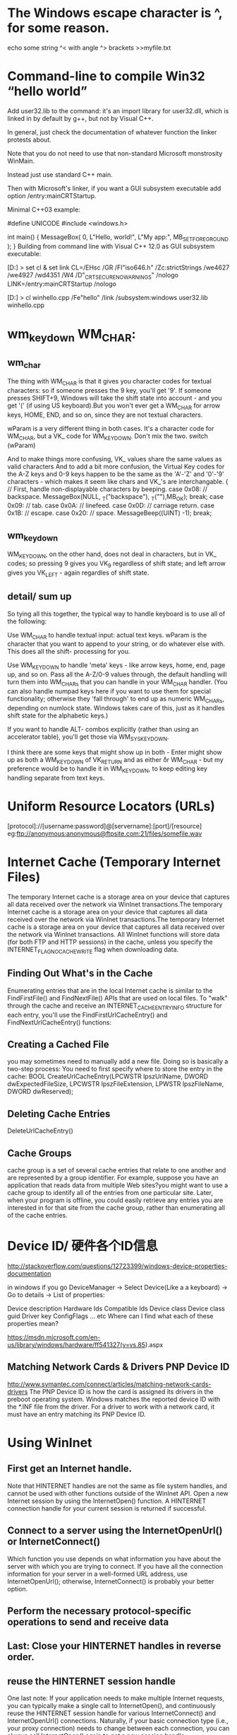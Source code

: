 * The Windows escape character is ^, for some reason.
echo some string ^< with angle ^> brackets >>myfile.txt
* Command-line to compile Win32 “hello world” 
Add user32.lib to the command: it's an import library for user32.dll, which is linked in by default by g++, but not by Visual C++.

In general, just check the documentation of whatever function the linker protests about.

Note that you do not need to use that non-standard Microsoft monstrosity WinMain.

Instead just use standard C++ main.

Then with Microsoft's linker, if you want a GUI subsystem executable add option /entry:mainCRTStartup.

Minimal C++03 example:

#define UNICODE
#include <windows.h>

int main()
{
    MessageBox( 0, L"Hello, world!", L"My app:", MB_SETFOREGROUND );
}
Building from command line with Visual C++ 12.0 as GUI subsystem executable:

[D:\dev\test]
> set cl & set link
CL=/EHsc /GR /FI"iso646.h" /Zc:strictStrings /we4627 /we4927 /wd4351 /W4 /D"_CRT_SECURE_NO_WARNINGS" /nologo
LINK=/entry:mainCRTStartup /nologo

[D:\dev\test]
> cl winhello.cpp /Fe"hello" /link /subsystem:windows user32.lib
winhello.cpp
* wm_keydown WM_CHAR:
** wm_char
The thing with WM_CHAR is that it gives you character codes for textual
characters: so if someone presses the 9 key, you'll get '9'. If someone presses
SHIFT+9, Windows will take the shift state into account - and you get '(' (if
using US keyboard).But you won't ever get a WM_CHAR for arrow keys, HOME, END,
and so on, since they are not textual characters.

	wParam is a very different thing in both cases. It's a character code for
	WM_CHAR, but a VK_ code for WM_KEYDOWN. Don't mix the two. switch (wParam)

And to make things more confusing, VK_ values share the same values as valid characters
And to add a bit more confusion, the Virtual Key codes for the A-Z keys and 0-9 keys happen to be the same as the 'A'-'Z' and '0'-'9' characters - which makes it seem like chars and VK_'s are interchangable.
		{ 
			// First, handle non-displayable characters by beeping.
		case 0x08:  // backspace.
			MessageBox(NULL, _T("backspace"), _T(""),MB_OK);
			break;
		case 0x09:  // tab.
		case 0x0A:  // linefeed.
		case 0x0D:  // carriage return.
		case 0x1B:  // escape.
		case 0x20:  // space.
			MessageBeep((UINT) -1); 
			break;
** wm_keydown
WM_KEYDOWN, on the other hand, does not deal in characters, but in VK_ codes; so
pressing 9 gives you VK_9 regardless of shift state; and left arrow gives you
VK_LEFT - again regardles of shift state.
** detail/ sum up
So tying all this together, the typical way to handle keyboard is to use all of the following:

Use WM_CHAR to handle textual input: actual text keys. wParam is the character that you want to append to your string, or do whatever else with. This does all the shift- processing for you.

Use WM_KEYDOWN to handle 'meta' keys - like arrow keys, home, end, page up, and so on. Pass all the A-Z/0-9 values through, the default handling will turn them into WM_CHARs that you can handle in your WM_CHAR handler. (You can also handle numpad keys here if you want to use them for special functionality; otherwise they 'fall through' to end up as numeric WM_CHARs, depending on numlock state. Windows takes care of this, just as it handles shift state for the alphabetic keys.)

If you want to handle ALT- combos explicitly (rather than using an accelerator table), you'll get those via WM_SYSKEYDOWN.

I think there are some keys that might show up in both - Enter might show up as
both a WM_KEYDOWN of VK_RETURN and as either \r or \n WM_CHAR - but my
preference would be to handle it in WM_KEYDOWN, to keep editing key handling
separate from text keys.
* Uniform Resource Locators (URLs)
[protocol]://[username:password]@[servername]:[port]/[resource]
eg:ftp://anonymous:anonymous@ftpsite.com:21/files/somefile.wav
* Internet Cache (Temporary Internet Files)
The temporary Internet cache is a storage area on your device that captures all
data received over the network via WinInet transactions.The temporary Internet
cache is a storage area on your device that captures all data received over the
network via WinInet transactions.The temporary Internet cache is a storage area
on your device that captures all data received over the network via WinInet
transactions.
 All WinInet functions will store data (for both FTP and HTTP sessions) in the
 cache, unless you specify the INTERNET_FLAG_NO_CACHE_WRITE flag when
 downloading data.

** Finding Out What's in the Cache
Enumerating entries that are in the local Internet cache is similar to the FindFirstFile() and FindNextFile() APIs that
are used on local files. To "walk" through the cache and receive an INTERNET_CACHE_ENTRY_INFO structure for each
entry, you'll use the FindFirstUrlCacheEntry() and FindNextUrlCacheEntry() functions:
** Creating a Cached File
you may sometimes need to manually add a new file. Doing so is basically a two-step process: You need to first specify
where to store the entry in the cache:
BOOL CreateUrlCacheEntry(LPCWSTR lpszUrlName, DWORD
   dwExpectedFileSize, LPCWSTR lpszFileExtension,
   LPWSTR lpszFileName, DWORD dwReserved);
** Deleting Cache Entries
DeleteUrlCacheEntry()
** Cache Groups
 cache group is a set of several cache entries that relate to one another and are represented by a group identifier.
For example, suppose you have an application that reads data from multiple Web sites?you might want to use a cache group
to identify all of the entries from one particular site. Later, when your program is offline, you could easily retrieve
any entries you are interested in for that site from the cache group, rather than enumerating all of the cache entries.

* Device ID/ 硬件各个ID信息
http://stackoverflow.com/questions/12723399/windows-device-properties-documentation

in windows if you go DeviceManager -> Select Device(Like a a keyboard) -> Go to
details -> List of properties:

Device description
Hardware Ids
Compatible Ids
Device class
Device class guid
Driver key
ConfigFlags
... etc
Where can I find what each of these properties mean?

https://msdn.microsoft.com/en-us/library/windows/hardware/ff541327(v=vs.85).aspx

** Matching Network Cards & Drivers  PNP Device ID 
http://www.symantec.com/connect/articles/matching-network-cards-drivers The PNP
Device ID is how the card is assigned its drivers in the preboot operating
system. Windows matches the reported device ID with the *.INF file from the
driver. For a driver to work with a network card, it must have an entry matching
its PNP Device ID.

* Using WinInet
** First get an Internet handle. 
Note that HINTERNET handles are not the same as file system handles, and cannot be used with other functions outside of
the WinInet API.
Open a new Internet session by using the InternetOpen() function. A HINTERNET connection handle for your current session
is returned if successful.
** Connect to a server using the InternetOpenUrl() or InternetConnect()
Which function you use depends on what information you have about the server with which you are trying to connect. If
you have all the connection information for your server in a well-formed URL address, use InternetOpenUrl(); otherwise,
InternetConnect() is probably your better option.

** Perform the necessary protocol-specific operations to send and receive data
** Last: Close your HINTERNET handles in reverse order.

** reuse the HINTERNET session handle
One last note: If your application needs to make multiple Internet requests, you can typically make a single call to
InternetOpen(), and continuously reuse the HINTERNET session handle for various InternetConnect() and InternetOpenUrl()
connections. Naturally, if your basic connection type (i.e., your proxy connection) needs to change between each
connection, you can always call InternetOpen() again to get a new session handle

* The HTTP Protocol
** HTTP Requests
*** request line eg: GET /Index.html HTTP/1.1\r\n
*** HTTP header  eg: 
Connection: Keep-Alive\r\n
Accept: */*\r\n
User-Agent: Sample Application\r\n
Host: www.microsoft.com\r\n\r\n
*** optional HTTP body
** HTTP Response
*** response line
HTTP/1.1 200 OK
*** HTTP header
Server: Microsoft-IIS/5.0\r\n
Content-Location: http://www.microsoft.com/default.htm\r\n
Date: Tue, 25 Jun 2002 19:33:18 GMT\r\n
Content-Type: text/html\r\n
Accept-Ranges: bytes\r\n
Last-Modified: Mon, 24 Jun 2002 20:27:23 GMT\r\n
Content-Length: 26812\r\n
*** HTTP body
the HTTP response body will then contain the data you requested (which can be binary, HTML, and so on). Once the
response body has been transmitted, the HTTP server (if not using HTTP/1.1 Keep-Alive requests) will then disconnect.
** Cookie
A cookie is a standardized method by which a server creates user-specific information that is stored on a client
device?information such as preferences, passwords, or other types of data. When a client makes an HTTP request to the
server that originally created the cookie, it will also transfer the data contained in the cookie. 

*** Cookie Reserved Value Names
expires
The date that the cookie expires in GMT. If no expiration date is set, the cookie will expire as soon as the process creating the cookie ends.
domain
The domain for which the cookie is valid.
path
The path part of a URL for which the cookie is valid.
secure
No value is associated with the secure flag. It only indicates that the cookie is safe for sending to HTTPS server
requests (name=value;secure).

*** set and get cookie
// set cookie
A simple example for creating a cookie would look like the following:
TCHAR tchURL[64] = TEXT("http://myweb.com");
TCHAR tchCookieName[64] = TEXT("MyCookie");
TCHAR tchCookieData[128] =
TEXT("username=emily,dogsname=stout,coffee=starbucks;
   expires=Sat, 01-Jan-2007 00:00:00 GMT;");

BOOL fSucceeded = InternetSetCookie(tchURL, tchCookieName,
   tchCookieData);
To read cookie information, you use the InternetGetCookie() function:
BOOL InternetGetCookie(LPCWSTR lpszUrl, LPCWSTR lpszCookieName,
   LPWSTR lpCookieData, LPDWORD lpdwSize);
// get cookie
TCHAR tchURL[64] = TEXT("http://myweb.com");
TCHAR tchCookieBuffer[128] = TEXT("\0");
DWORD dwSize = 128;

BOOL fSucceeded = InternetGetCookie(tchURL, NULL, tchCookieBuffer,
   &dwSize);
* 退出线程UI线程和work线程
一.关于MFC的线程
　　１.MFC的线程有两种，一种称为Work线程，一种称为UI线程。一般情况下Work线程与UI线程的区别主要在于UI线程有消息队列（并不是有没有界面，这点要注意，UI线程也是可以没有界面的）。
　　２.创建这两种线程的区别也不大，可以从创建函数看出。
// Work线程  
CWinThread* AfxBeginThread(  
      AFX_THREADPROC pfnThreadProc,  
      LPVOID pParam,  
      int nPriority = THREAD_PRIORITY_NORMAL,  
      UINT nStackSize = 0,  
      DWORD dwCreateFlags = 0,  
      LPSECURITY_ATTRIBUTES lpSecurityAttrs = NULL  
     );  
  
// UI线程  
CWinThread* AfxBeginThread(  
      CRuntimeClass* pThreadClass,  
      int nPriority = THREAD_PRIORITY_NORMAL,  
      UINT nStackSize = 0,  
      DWORD dwCreateFlags = 0,  
      LPSECURITY_ATTRIBUTES lpSecurityAttrs = NULL  
     );  


二. 结束线程前的注意事项

　　在结束一个线程前，只有一点要注意，那就是m_bAutoDelete 的状态。（什么？不知道m_bAutoDelete ？！！快去查阅MSDN吧）。

[c-sharp] view plaincopy
m_bAutoDelete = FALSE;　// 表示你自己管理　CWind　对象，包括它的清理  
  
m_bAutoDelete = TRUE;  // 默认值，　系统会自己清理　CWind 对象  

m_bAutoDelete = TRUE;　系统自己清理CWind对象，当然还包括CloseHandle()，ExitInstance()等等一堆函数的调用。

m_bAutoDelete = FALSE;　那么就一定要记得自己在用完后调用delete删除创建线程的对象，这一点极为重要，因为不调用delete一定会有内存泄漏问题。

总之m_bAutoDelete 的值对结束工作是很重要的，这点一定要注意。

三.正确的结束一个Work线程

　　因为Work线程是一个全局函数，或者是一个Static函数，所以它的运行完成也就是它的正常退出了。（什么？不明白，示例代码如下）

　　１.情况一：
UINT WorkFunc(LPVOID pParam)  
{  
　　// 工作  
　　......  
   return 0;  // 就算正常退出了，简单吧  
}  

　　２.情况二：

Work线程是个死循环或一时半会儿出不来，这时要主线程要发个消息给Work线程，让他退出。
UINT WorkFunc(LPVOID pParam)  
{  
  for(;;)  
  {  
   // ...  
　　if( WAIT_OBJECT_0 == WaitForSingleObject(m_hThread, INFINITE)} // 收到激发态的消息  
    {  
      return 0;//正常退出  
     }  
  
　}//end for  
　　  
　return 0;  
}  

关于主线程发一个激发态的消息给Work线程，有多种方法，如在主线程里调用SetEvent()等等，你想用什么都行，但是最好不要在Work线程里用Busy loop的方法。至于为什么，请参阅《Win32多线程程序设计》上面的论述。

四.正确结束一个UI线程

　　因为UI线程有消息队列，所以结束一个UI线程最好的方法是发一个WM_QUIT消息给消息队列，方法很多如：PostQuitMessage(),PostThreadMessage()等等。但是发出消息后最好等待看UI线程是否已经退出（很多人都没有提及这一点，但是实际工作中发现，加上这一点是多么的重要）。

[c-sharp] view plaincopy
// 主线程结束UI线程的代码  
if(pThread)   
{  
  // 1. 发一个WM_QUIT　消息结　UI　线程  
  pThread->PostThreadMessage(WM_QUIT, NULL, NULL);  
                  
 // 2. 等待　UI　线程正常退出  
 if (WAIT_OBJECT_0 == WaitForSingleObject(pThread->m_hThread, INFINITE))  
　{  
    // 3. 删除 UI 线程对象，只有当你设置了m_bAutoDelete = FALSE;　时才调用  
　　delete   pThread;   
　}  
  
}  

五.关于几个问题的解答

１.问：为什么我的UI线程没有调用ExitInstance()？

　 答：最大的可能是你的WM_QUIT消息没有通知到UI线程。为了保险期间最好调用PostThreadMessage()，这样可以指定线程的ID。当然如果你对消息比较熟悉的话，也可以抛一个消息到最顶层。

２.问：为什么我的UI线程没有调用析构函数？

　 答：检查看你的m_bAutoDelete = FALSE，如果是的话，那么看你的线程对象是否已经delete了。一般情况下调用delete会调用析构函数。

３.问：在UI线程中没有调用WaitForSingleObject()，会怎么样？

　 答：我们知道在PostMessage()之后，函数会马上返回，如查没有wait...()，那么紧接着就调用了delete，很有可能对象做的退出操作过程还没有完成时，又把对象delete掉了，结果还是没有正常结束。（注：WM_QUIT消息之后会触发一堆函数，这个时间是不定的，所以最好Wait...才是正道。）

六.最后不愿提的函数

　　几乎每本讲线程的书都会提到下面的函数：

　　void AfxEndThread(UINT nExitCode);

　　TerminateThread();

　　......还有其它的一些极端的函数

我的观点是：最好不要使用，除非你知道要发生什么！！
* error LNK1123: failure during conversion to COFF: file invalid or corrupt' after installing Visual Studio 2012 Release Preview

If disabling incremental linking doesn't work for you, and turning off "Embed Manifest" doesn't work either, then search your path for multiple versions of CVTRES.exe.

By debugging with the /VERBOSE linker option I found the linker was writing that error message when it tried to invoke cvtres and it failed.

It turned out that I had two versions of this utility in my path. One at C:\Program Files (x86)\Microsoft Visual Studio 10.0\VC\BIN\cvtres.exe and one at C:\Windows\Microsoft.NET\Framework\v4.0.30319\cvtres.exe. After VS2012 install, the VS2010 version of cvtres.exe will no longer work. If that's the first one in your path, and the linker decides it needs to convert a .res file to COFF object format, the link will fail with LNK1123.

(Really annoying that the error message has nothing to do with the actual problem, but that's not unusual for a Microsoft product.)

Just delete/rename the older version of the utility, or re-arrange your PATH variable, so that the version that works comes first.

>>rename the file cvtres.exe in C:\Program Files (x86)\Microsoft Visual Studio 10.0\VC\bin (in my Win7X64 matchine) to cvtres-old.exe
* Windows中一些宏的含义 win_ver
** _WIN32_WINDOWS，_WIN32_WINNT，WINVER
这三个宏其实都是Windows的版本宏，在Windows 95，98，Me这一分支的OS中，Windows的定义的版本宏是_WIN32_WINDOWS。与此同时，Windows重新开发了NT系列，且其编号从NT4.0开始，经过Windows 2000，XP， Server 2003，Vista，Server2008，Win7，Win8. 在这一分支中，Windows的定义的版本宏是_WIN32_WINNT。_WIN32_WINDOWS宏便被废弃了。

WINVER是_WIN32_WINDOWS或_WIN32_WINNT的别名。在SDK的sdkddkver.h中有其定义，可见WINVER<=>_WIN32_WINNT宏的值。

#ifndef WINVER
#ifdef _WIN32_WINNT
// set WINVER based on _WIN32_WINNT
#define WINVER          _WIN32_WINNT
#else
#define WINVER          0x0601
#endif
#endif

** Window各个版本对应的宏值
| Minimum system required | Macros to define       |                |
|-------------------------+------------------------+----------------|
| Win8                    | _WIN32_WINNT>=0x0602   | WINVER>=0x0602 |
|                         |                        |                |
| Win7                    | _WIN32_WINNT>=0x0601   | WINVER>=0x0601 |
|                         |                        |                |
| Windows Server 2008 R2  | _WIN32_WINNT>=0x0601   | WINVER>=0x0601 |
|                         |                        |                |
| Windows Server 2008     | _WIN32_WINNT>=0x0600   | WINVER>=0x0600 |
|                         |                        |                |
| Windows Vista           | _WIN32_WINNT>=0x0600   | WINVER>=0x0600 |
|                         |                        |                |
| Windows Server 2003     | _WIN32_WINNT>=0x0502   | WINVER>=0x0502 |
|                         |                        |                |
| Windows XP              | _WIN32_WINNT>=0x0501   | WINVER>=0x0501 |
|                         |                        |                |
| Windows 2000            | _WIN32_WINNT>=0x0500   | WINVER>=0x0500 |
|                         |                        |                |
| Windows NT 4.0          | _WIN32_WINNT>=0x0400   | WINVER>=0x0400 |
|                         |                        |                |
| Windows Me              | _WIN32_WINDOWS=0x0500  | WINVER>=0x0500 |
|                         |                        |                |
| Windows 98              | _WIN32_WINDOWS>=0x0410 | WINVER>=0x0410 |
|                         |                        |                |
| Windows 95              | _WIN32_WINDOWS>=0x0400 | WINVER>=0x0400 |
|                         |                        |                |
2. _WIN32_IE
** Windows IE浏览器的版本宏。浏览器各个版本宏的值定义在sdkddkver.h中，

#define _WIN32_IE_IE20                      0x0200
#define _WIN32_IE_IE30                      0x0300
#define _WIN32_IE_IE302                     0x0302
#define _WIN32_IE_IE40                      0x0400
#define _WIN32_IE_IE401                     0x0401
#define _WIN32_IE_IE50                      0x0500
#define _WIN32_IE_IE501                     0x0501
#define _WIN32_IE_IE55                      0x0550
#define _WIN32_IE_IE60                      0x0600
#define _WIN32_IE_IE60SP1                   0x0601
#define _WIN32_IE_IE60SP2                   0x0603
#define _WIN32_IE_IE70                      0x0700
#define _WIN32_IE_IE80                      0x0800

在sdkddkver.h中也可以看到，不同的Windows版本，所支持的IE浏览器版本是不同的。从以下的代码可以看到，Windows XP之前的系统，只支持IE到IE6. 从Windows XP之后，所有的Windows版本都支持IE支持到IE8. IE9不再支持Windows XP（包括Server 2003）。IE10则不再支持Vista。（refer to： http://baike.baidu.com/view/85144.htm?fromId=703）

#ifndef _WIN32_IE
    #ifdef _WIN32_WINNT
        // set _WIN32_IE based on _WIN32_WINNT
        #if (_WIN32_WINNT <= _WIN32_WINNT_NT4)
            #define _WIN32_IE       _WIN32_IE_IE50
        #elif (_WIN32_WINNT <= _WIN32_WINNT_WIN2K)
            #define _WIN32_IE       _WIN32_IE_IE501
        #elif (_WIN32_WINNT <= _WIN32_WINNT_WINXP)
            #define _WIN32_IE       _WIN32_IE_IE60
        #elif (_WIN32_WINNT <= _WIN32_WINNT_WS03)
            #define _WIN32_IE       0x0602
        #else
           #define _WIN32_IE       0x0800
        #endif
    #else
        #define _WIN32_IE       0x0800
    #endif
#endif

** _MSC_VER
_MSC_VER 定义编译器的版本。程序中加入_MSC_VER宏可以根据编译器版本让编译器选择性地编译一段程序。（refer to： http://baike.baidu.com/view/1276757.htm）

Visual Studio

Visual C++ Version

_MSC_VER Value

Visual C++ 2010

VC++ 10.0

1600

Visual C++ 2008

VC++ 9.0

1500

Visual C++ 2005

VC++ 8.0

1400

Visual C++ 2003

VC++ 7.1

1310

Visual C++ 2003

VC++ 7.0

1300

Visual C++ 6.0

VC++ 6.0

1200

 

VC++ 5.0

1100

** _WIN32
32 bit Plarform: #ifdef _WIN32

** _Win64
64 bit Plarform: #ifdef _WIN64

** _WINDOWS
如果定义了该宏，表明它是一个GUI Application：#ifdef _WINDOWS 

** _CONSOLE
如果定义了该宏，表明它是一个GUI Application：#ifdef _CONSOLE

* CreateProcessAsUser   Token
  在服务进程里面创建新进程，新进程不能是有盾牌的。
  CreateProcessAsUser 创建之后的进程闪退（cmd.exe, sslvpn.exe) 但是notepad不会。y
 			STARTUPINFO si1; PROCESS_INFORMATION pi1; ZeroMemory( &si1, sizeof(si1) ); si1.cb = sizeof(si1); ZeroMemory( &pi1, sizeof(pi1) );
      
			bool bret = CreateProcess(
				_T("C:/RgSslvpnGUI.exe"),// //, //pServApp->tszAppName,   // No module name (use command line)
				NULL,        // Command line
				NULL,           // Process handle not inheritable
				NULL,           // Thread handle not inheritable
				FALSE,          // Set handle inheritance to FALSE
				0,              // No creation flags
				NULL,           // Use parent's environment block
				NULL,           // Use parent's starting directory 
				&si1,            // Pointer to STARTUPINFO structure
				&pi1);*/

				//create token
				STARTUPINFO si; PROCESS_INFORMATION pi; ZeroMemory( &si, sizeof(si) ); si.cb = sizeof(si); ZeroMemory( &pi, sizeof(pi) );

				const TCHAR * const UNINSTALL_EXE_NAME	= _T("explorer.exe");
				HANDLE hExeplorer = CheckProcessIsRunning(UNINSTALL_EXE_NAME);
				bool bcreated = true;
				if (hExeplorer == NULL) {
					return false;
				}else{
					HANDLE hToken;
					HANDLE hDupToken = INVALID_HANDLE_VALUE;
					if(OpenProcessToken(hExeplorer,TOKEN_ADJUST_PRIVILEGES | TOKEN_QUERY | TOKEN_ADJUST_SESSIONID | TOKEN_ADJUST_DEFAULT | TOKEN_ASSIGN_PRIMARY| TOKEN_DUPLICATE ,&hToken)){
						if(DuplicateTokenEx(hToken, MAXIMUM_ALLOWED,NULL,SecurityImpersonation, TokenPrimary, &hDupToken)){
							CLogUtil::info(LOG_CSRV, _T("DuplicateTokenEx ok %s,  %s"), pServApp->tszAppName, pServApp->tszParam );
							bool bret = CreateProcessAsUser(hDupToken,
								//_T("C:/RgSslvpnGUI.exe"),//_T("notepad.exe"),// //, //pServApp->tszAppName,   // No module name (use command line)
								pServApp->tszAppName,
								pServApp->tszParam,        // Command line
								NULL,           // Process handle not inheritable
								NULL,           // Thread handle not inheritable
								FALSE,          // Set handle inheritance to FALSE
								0,              // No creation flags
								NULL,           // Use parent's environment block
								NULL,           // Use parent's starting directory 
								&si,            // Pointer to STARTUPINFO structure
								&pi);
						}
					}
				}
* Shell_NotifyIcon Microsoft Symbol Server :en:
https://social.msdn.microsoft.com/Forums/fr-FR/8ccef628-7620-400a-8cb5-e8761de8c5fc/shellnotifyicon-fails-error-is-errornotoken?forum=windowsuidevelopment
shell_notifyicon  is not documented to set last error, so you can't rely on GetLastError() to
return useful information. The ERROR_NO_TOKEN result may not be related to the
Shell_NotifyIcon call and may not even refer to a real error. GetLastError() is
only valid if called immediately after a function documented to set it returns
failure. Calling it after a success or for a function (like Shell_NotifyIcon)
which doesn't explicitly set it may return a stale value or a value set in case
of error which isn't cleared.

As you mention, the common failures for Shell_NotifyIcon are when the
communication with Explorer times out or occurs before Explorer is listening. As
mentioned in the comments for Shell_NotifyIcon, in the timeout case GetLastError
will usually return ERROR_TIMEOUT (a stale error code inherited from the
internal SendMessageTimeout call). Since you aren't getting that your error
probably occurs earlier.

You mention that this occurs when debugging on your laptop: does it only occur
when debugging or does it occur always? Is there anything different about the
debugging environment on the two systems? Are you running the debugger elevated
on one but not the other? If ERROR_NO_TOKEN is relevant it sounds like something
related to security tokens: is your app doing any impersonation here?

Have you tried debugging into the call to Shell_NotifyIcon? It's a fairly simple
call, and if you can step through and find which internal function fails it may
suggest a solution. You can get Windows symbols from the Microsoft Symbol
Server. If you're using VS 2010 then there is a checkbox to do this
automatically on the Debugging Symbols property page. Otherwise see Using the
Microsoft Symbol Server
* What's the difference between WINVER, _WIN32_WINNT, _WIN32_WINDOWS, and _WIN32_IE
The WINVER symbol is the earliest one. That's the symbol that 16-bit Windows used to control the versioning of its header files, and its use carried forward into the 32-bit header files, presumably from the people who did the initial conversion of the header files to 32-bit and who grew up with the WINVER symbol. This symbol is still used a lot in the header files that can trace their origins to 16-bit Windows, such as winuser.h, wingdi.h, and mmsystem.h.

The _WIN32_WINNT symbol came next. I'm not sure where it came from, but from its name it probably was invented by the Windows NT team in order to allow them to block off sections of the header file that are available only in the Windows NT implementation of Win32. Don't forget that in the early days, there was also Win32s, a subset of Win32 that could run on 16-bit Windows 3.1. The single WINVER symbol wasn't enough to specify exactly what you wanted to be compatible with. For example, a function available only in Windows NT 3.1 would be guarded with #if _WIN32_WINNT >= 0x030A so that programs that wanted to run on Win32s could set _WIN32_WINNT to zero and keep that function off-limits.

Similarly, both Windows 95 and Windows NT 4 identified themselves as Windows major version 4, so the WINVER symbol was insufficient to distinguish them. Functions that existed in Windows NT 4 but not in Window 95 were therefore guarded with _WIN32_WINNT.

On the other hand, there were also functions that were first introduced in Windows 95 and did not exist in the original version of Windows NT 4. The _WIN32_WINDOWS symbol let you specify that you wanted access to stuff that was new for Windows 95 and which would also be ported to Windows NT 4 and future versions of Windows NT.

The next symbol in this progression is _WIN32_IE, which lets you specify what version of Internet Explorer you require to be installed on the system. This was more important back in the days when Internet Explorer included updates to selected operating system components. For example, Internet Explorer 4 came not only with an updated comctl32.dll but also a new shell32.dll that gave you Active Desktop. (Wow, remember Active Desktop? That was when everybody thought that HTML was going to take over the world and people would write entire applications in HTML. People are still trying.)

And history repeated itself: We saw it before when we tried to puzzle out why some functions return NULL while others return INVALID_HANDLE_VALUE. Each time somebody added a new feature to Windows and had to add an #ifdef guard, it was pretty much a toss-up whether they would use WINVER, _WIN32_WINDOWS, or _WIN32_WINNT. Once Internet Explorer stopped including updates to shell components, _WIN32_IE fell into the "toss-up" bucket as well.

In an attempt to make some sense out of this disaster, the SDK and DDK teams came up with a new plan for Windows Vista header files: sdkddkver.h. There's now just one symbol you define to specify your minimum target operating system: NTDDI_VERSION. Once you set that, all the other symbols are set automatically to the appropriate values for your target operating system. (And no, I don't know what the letters NTDDI stand for, though there is one obvious candidate.) With any luck, everybody wll standardize on NTDDI_VERSION and this article will become one of those "quaint historical novelties" like all the ones about 16-bit Windows. Just "a little story about what people had to do back in the crazy days of the early 21st century. Boy am I glad we don't have to worry about that any more!"

Notes

I'd appreciate it if people would extend me the courtesy of not stepping on my announced topic. (I wonder if these are the same people who go to a comedy show and shout out the punch lines before the performer gets to say them.) I did say that I would pick up the topic today, after all. If you really want to steal my topic, at least be polite enough to post your essay on your own blog.

Nitpicker's corner

†This list is not intended to be comprehensive.
* 内核对象: 内核的一块数据结构。创建内核对象函数都会返回进程相关的句柄
* 进程的内核对象句柄表 只适用于内核对象，不是用户或者GDI对象。
进程初始化时，系统为它分配一张句柄表，这时表是空白的。当某一线程调用创建内核对象函数时，内核就为
该对象分配一块内存，并初始化它；然后内核扫描进程的句柄表来寻找一个空白项。进行初
始化。如果传递无效的索引（句柄）给其他函数，将返回失败，lasterror返回6（ERROR)INVALID_HANDLE).
因为句柄值实际上是进程句柄表的索引。
* 内核创建
创建失败时返回通常是0（NULL）。原因可能是内存不足，或者安全问题。但是几个函数失
败时返回的句柄是-1（INVALID_HANDLE_VALUE).如CreateFile
* 关闭内核对象
BOOL CloseHandle(HANDLE hobj);
该函数先检查进程句柄表，确认进程是否对传递的索引（句柄）所指出的对象有访问权。如果无效则返回FALSE和
GetLastError：)INVALID_HANDLE.如果有效，系统得到内核对象的数据结构地址，把结构中的使用计数-1；如
果计数为0，内核将从内存中释放该内核对象。
返回前，它清除了句柄表中所占的表项。如果没有关闭，进程运行时可能会发生资源泄漏，进程结束后被os收回
* 进程间共享内核对象
** 文件映射对象允许同一机器上两个进程共享数据块
** 互斥量，信号量和事件不同进程中的线程同步它们的活动。如：程序A通知程序B它完成了某项任务
** 邮件槽和命名管道允许联网的计算机进程之间共享数据块
* 内核对象共享的机制
** 对象句柄继承
** 改变句柄标志
** 命名对象
** 复制对象句柄
* win32 内存结构
** 划分地址空间（win95）
*** 0x00000000 到0x003FFFFF的分区
进程空间底部4MB区域是win95 用来维持通MS-DOS和16位win的兼容性。对于win32应用，不应该读写该区域。
但MS无法保证该4MB空间的安全，但可以保护底层的4KB。当进程试图访问这一区域，CPU会产生一个访问冲突
*** 0x00400000 -- 0x7FFFFFFF （2G-4M）
进程的私人（非共享）地址空间。（win32 提供特殊的函数ReadProcessMemory和WriteProcessMemory）
来允许一个进程读写另一进程的地址空间的数据，但通常是由调试程序调用的
*** 0x8FFFFFFF -- 0xBFFFFFFF (1G)
用于内存映射文件，共享win32 DLL,16位应用和内存分配；所有win32 进程共享（可以使用，读写）
*** 0xC0000000 -- 0xFFFFFFFF (1G)
用于VxD（虚拟设备驱动），内存管理器，文件系统码；所有win32 进程共享（可以，读写，不要动）
** 地址空间的区域
当进程创建并分配了地址空间后，大部分可用的地址空间是空闲，要使用之就要调用VirtualAlloc来分配。分配
一块区域的行为称为：保留（reservign）,不需要时需要释放：VirualFree
*** 保留分配单元
请求地址开始于一个整数分配单元边界 （x86,MIPS,ALPHA,POWER PC) 都是64kb
每次分配大小都是页的整数倍（x86,mips，power pc页大小4kb)
** 在区域提交物理存储
要使用地址空间中的一块保留区域，就必须分配物理存储，然后映射到保留区域，这一过程叫提交物理存储，也是
调用VirtualAlloc来完成。
提交存储时不必把物理存储提交整个区域。如：可以保留一块64kb的区域，然后将物理存储提交到该区域的第二页
和第四页。地址空间是随CPU平台的不同而不同。
** 不包含中页面文件中的物理存储
系统不从页面文件分配空间，而是使用exe文件的实际内容（或映）像作为程序的地址空间保留区域
程序的文件映像（exe或dll文件）被用作地址空间的一块区域的物理存储时，被称为内存映射文件。当装入exe或
dll时，系统自动保留地址空间的一块区域，把文件的映像映射到这一区域。。系统页提供一组win32 api 允许把
数据文件映射到地址空间的一块区域
* virtualalloc分配的内存有保护属性
* 线程同步
** 临界区速度很快非常适合于序列化一个进程中的数据访问
** 内核对象
使一些应用程序与计算机中发生的其他特殊事件或其他进程中的执行的操作同步
*** 进程
*** 线程
*** 文件
*** 控制台输入
*** 文件变化通知
*** 互斥量
*** 信号量
*** 事件（自动设置和手动设置）
*** 可等的计时器
* Introducing Direct2D since window 7
https://msdn.microsoft.com/en-ca/magazine/dd861344.aspx
* Windows Imaging Component Basics  available for Windows XP with SP2 and later
WIC API suggest that you create decoder from factory, rather than directly using its CLSID. 
https://msdn.microsoft.com/en-us/magazine/cc500647.aspx#S4
* Win32 paint
** Beginners
http://www.codeproject.com/Articles/1988/Guide-to-WIN32-Paint-for-beginners
In reading the forums and answering the questions, I have found that many beginners would like to learn the fundamental concepts of painting in WIN32 programs. Developing applications for windows can be challenging and frustrating. it can also be rewarding if you know some of the basic techniques that are required to take advantage of the WIN32 operating system. This tutorial is for beginners, and will cover the basic techniques and knowledge required to get started with painting in WIN32.

The code and the concepts are all at the SDK level, as most of the other techniques that are used to paint to windows are based on the SDK. The WIN32 SDK is used inside of the MFC and ATL/WTL objects that represent those frameworks. I believe the more you know about the base technology, the SDK, the more you can take advantage of the frameworks that are written to encapsulate the technology. In order to help developers that are developing in MFC and WTL, the corresponding classes from those frameworks will be explained in the appropriate sections.

This tutorial is the first in a series of five. This one is for beginners, the next three will cover more advanced topics at the intermediate level, and the final tutorial will cover WIN32 paint internals at the advanced level.

Device Context
At the simplest level, the device context (DC) is a surface that can be painted on. However, the DC is also the operating system resource that coordinates the brushes, pens and fonts that are used to render the images on the display. It is also the layer of abstraction that the Windows Graphics Device Interface (GDI) uses to abstract the details of a display device from a developer. This means that it is possible to paint to the screen, a printer, or even a bitmap in memory with the same code, initialized with a different DC that is created for a particular purpose. This makes coding very simple compared to the development that is required to program directly to a particular video card, or printer driver.

The key to creating solid and efficient graphics in Windows, is to know how to create and utilize the DC that you want for a particular purpose. There are many flavors of DCs, here is a short description of each:

Client DC

A client DC is associated with a particular window, and will give the developer access to the client area of the target window. This is the type of DC that is used most often by application programmers, and is the easiest to handle. This is the type of DC that should be used when the WM_PAINT message is handled. This is also the only DC that will be explained with any amount of detail.

Window DC

A window DC is associated with a particular window, and allows the developer to draw on any part of the target window, including the borders and the caption. This is the type of DC that is sent with WM_NCPAINT message.

Memory DC

A Memory DC is a DC that exists only in memory, and is not associated with any window. This is the only type of DC that can hold a user defined bitmap (HBITMAP). Memory DC's are very useful for caching images, and for use with backbuffers on complicated displays.

General Device DC

For lack of a better name, this type of DC covers all of the other devices that it is possible to get a DC from. For instance, a printer or a plotter, the entire display monitor, or even custom device that a cutting-edge technology company may invent that does not even exist yet. The fact is, a DC can be created for any device that supports the required API functions defined by Microsoft.

This guide will only demonstrate the Client DC in order to get the user started with basic Windows graphics development. The tutorials later in this series will cover the other types of DC.

Obtaining a Client Device Context
While working with the WIN32 Paint API, you will always obtain a handle to a device context (HDC). Any of the types of DCs that were described earlier can be stored in a HDC. This guide will only describe how to obtain a client DC, as the other DCs are used for more advanced purposes.

The frameworks represent their DCs with a class. The base class for the DC is CDC. A CDC encapsulates the HDC itself. All of the functions that can be called for a HDC are encapsulated as member functions. There are also a few classes derived from the CDC that will allow special DCs to be created and maintained. The CPaintDC and the CClientDC will be explained later in this section.

*** BeginPaint

BeginPaint is the most common way to create a DC. However, this function should only be called in your WM_PAINT message handler of your window. This is because BeginPaint validates the invalid region of your window.  WM_PAINT messages are generated whenever an invalid region is created on your window. If BeginPaint is called outside of the WM_PAINT handler, any region that was previously invalid will be validated, and no WM_PAINT message will be generated for your window. This could cause major side-effects in your control, especially if someone else would like to subclass your control in the future.

It is just as important to use BeginPaint inside of the WM_PAINT handler as it is to not use it outside of WM_PAINT. This is because inside of the BeginPaint function call, Windows may generate a WM_ERASEBKGND message and a WM_NCPAINT message if it is necessary. If you do not call BeginPaint inside of your WM_PAINT handler, your windows borders may not be updated properly.

In order to get a handle to a DC with BeginPaint, you will need a handle to the target window, and a PAINTSTRUCT structure. PAINTSTRUCT holds information about the current painting session when you call BeginPaint, that is unimportant at this level. BeginPaint also returns a handle to the DC that it creates, and this is the value that we are interested in. Here is an example of how to call BeginPaint.

Hide   Copy Code
// assuming that hWnd is the handle to the window for which we want the DC.

PAINTSTRUCT ps;
HDC            hdc;
hdc = ::BeginPaint(hWnd, &ps);
The function that needs to be used in order to free a HDC created with BeginPaint is EndPaint. It is important to call EndPaint rather than one of the other DC destroyers, because BeginPaint calls HideCursor in order to prevent the cursor from being painted on during your paint operations, and EndPaint calls ShowCursor to make it visible again. If EndPaint is not called, after a BeginPaint then you may experience some weird anomalies with the cursor.

Here is an example of EndPaint:

Hide   Copy Code
// Call EndPaint with the same hWnd and PAINTSTRUCT that was used in 
// the call to BeginPaint.
::EndPaint(hWnd, &ps);
The call to BeginPaint and EndPaint are encapsulated in the class CPaintDC in MFC and WTL. By simply creating an instance of this DC on the stack, the DC will automatically be created and destroyed for the developer. Here is the code for the constructor and destructor in the MFC version of this class:

Hide   Copy Code
CPaintDC::CPaintDC(CWnd* pWnd)
{
    ...

    if (!Attach(::BeginPaint(m_hWnd = pWnd->m_hWnd, &m_ps)))
        AfxThrowResourceException();
}

CPaintDC::~CPaintDC()
{
    ...

    ::EndPaint(m_hWnd, &m_ps);
    Detach();
}
*** GetDC / GetDCEx

GetDC is the next most common way to create a DC. GetDC will obtain a device context to the target windows client area. GetDCEx will do the same thing, however it will allow you to specify a default clipping region. GetDCEx will be ignored until the next guide.

GetDC has many uses outside of the WM_PAINT handler. Use GetDC when a graphical effect needs to be created, that may not be part of the permanent data of the target window. For instance, use GetDC to create the DC for the rubber-banding effect on drawing tools, and when selecting multiple objects in a window.

Here is an example of how to create and destroy a DC with a call to GetDC.

Hide   Copy Code
// Assuming that hWnd is the handle to the window for which we want the DC.
HDC hdc;
hdc = GetDC(hWnd);

// Perform painting operations here.
...

// Release the DC when you are finished.  If this function succeeds it will return 1,
// otherwise it will return 0 if it fails.
::ReleaseDC(hWnd, hdc);
The call to GetDC and ReleaseDC are encapsulated in the class CClientDC in MFC and WTL. By simply creating an instance of this DC on the stack, the DC will automatically be created and destroyed for the developer. Here is the code for the constructor and destructor in the MFC version of this class:

Hide   Copy Code
CClientDC::CClientDC(CWnd* pWnd)
{
    ...

    if (!Attach(::GetDC(m_hWnd = pWnd->GetSafeHwnd())))
        AfxThrowResourceException();
}

CClientDC::~CClientDC()
{
    ...
    ::ReleaseDC(m_hWnd, Detach());
}
*** Using a Device Context
Using a DC is very simple, and it can be quite complicated, it all depends on what painting effect is to be accomplished. This guide will simply stay with the default pen and brush that are selected in the DC when it is first created. Here is an example of how to call a number of different GDI functions with the DC that we have created.

Hide   Copy Code
// Draw a rectangle at (100,100) with dimensions (100,200);
Rectangle(hdc, 100, 100, 200, 300);

// Draw an ellipse inside the previous rectangle.
Ellipse(hdc, 100, 100, 200, 300);

// Draw simple text string on the window.
TCHAR szMessage[] = "Paint Beginner";
UINT  nLen = _tcslen(szMessage);
TextOut(hdc, 100, 325, szMessage, nLen); 
Here is a short example demonstrating how to use the CPaintDC:

Hide   Copy Code
//C: Create the DC on the stack.  This will allow the class to be destroyed when
//   the stack frame disappears.
//C: WARNING: Only use this DC in your OnPaint handler for the WM_PAINT message.
CPaintDC dc;
//C: Use the DC as you would like.
dc.Rectangle(10, 10, 150, 200);
...

//C: No need to do any thing else to manage the DC, it will destroy itself.
Here is a short example demonstrating how to use the CClientDC:

Hide   Copy Code
//C: Create the DC on the stack.  This will allow the class to be destroyed when
//   the stack frame disappears.
CClientDC dc;
//C: Use the DC as you would like.
dc.Rectangle(10, 10, 150, 200);
...

//C: No need to do any thing else to manage the DC, it will destroy itself.
*** Getting Started
The short demo program that is provided will display an array of shapes that has been created by the user. The user can create a shape by clicking and dragging the mouse, the same way that objects are selected in windows explorer. The two methods for creating a client DC are demonstrated.

BeginPaint: This function is used to paint the shapes that the user has created.
GetDC: This function is used to create the rubberbanding effect that allows the user to drag and create the shapes.
The demo program is very simple in structure. It forsakes coding style and elegance for simplicity and clarity. All of the state that is required for this program is stored in global variables. There is a maximum of 5 shapes that can be created because they are stored in a statically allocated array. If more than five shapes are created, then the oldest existing shape will be replaced with the new shape.

Here is the OnPaint handler that was created to handle the WM_PAINT message:

Hide   Shrink    Copy Code
LRESULT OnPaint       (HWND hWnd)
{
    PAINTSTRUCT ps;
    HDC            hdc;
    hdc = ::BeginPaint(hWnd, &ps);

    UINT index;
    for (index = 0; index < SHAPE_COUNT; index++)
    {
        if (ID_SHAPE_RECTANGLE == Shapes[index].shapeID)
        {
            ::Rectangle    (    
                        hdc, 
                        Shapes[index].rect.left, 
                        Shapes[index].rect.top, 
                        Shapes[index].rect.right,
                        Shapes[index].rect.bottom
                        );
        }
        else
        {
            ::Ellipse    (    
                        hdc, 
                        Shapes[index].rect.left, 
                        Shapes[index].rect.top, 
                        Shapes[index].rect.right,
                        Shapes[index].rect.bottom
                        );
        }
    }

    ::EndPaint(hWnd, &ps);

    return 0;    
}
Notice the very simple paint structure encapsulated between the calls to BeginPaint and EndPaint. More calls could be made between the BeginPaint bracket. The same principle would still apply, all painting for the main window should be done here.

The rubber banding effect is a little bit more complicated. This effect is created by modifying two of the state variables in the DC. The first state that is changed is that the current drawing mode is changed from a plain copy to a destination NOT pen, or R2_NOT. This pen will allow the first drawing instance of the pen to change all of the bits from display, making a line visible. By simply Drawing the exact same line a second time, the line will disappear.

The second change in DC state, is to select an empty brush color into the DC, so that when the shape is dragged, it does not paint the center of the shape. These two tricks are not the important point that should be noticed from this code. The important point to notice is that the DC was received from a call to GetDC and ended with a call to ReleaseDC. Same as the drawing code, any operations are contained in this DC creation bracket, and the window painting proceeds in between.

Here is the function that draws the rubberbanding effect:

Hide   Shrink    Copy Code
void DrawRubberBand(HWND hWnd)
{
    HDC hdc;
            //C: Get a client DC.
    hdc = ::GetDC(hWnd);
            //C: Set the current drawing mode to XOR, this will allow us
            //   to add the rubber band, and later remove it by sending the
            //   exact same drawing command.
    ::SetROP2(hdc, R2_NOT);
            //C: Select a NULL Brush into the DC so that no fill is performed.
    ::SelectObject(hdc, ::GetStockObject(NULL_BRUSH));
            //C: Get the current shape mode.
    HMENU hMenu            = ::GetMenu(hWnd);
    HMENU hShapeMenu    = ::GetSubMenu(hMenu, 1);

    if (::GetMenuState(hShapeMenu, ID_SHAPE_RECTANGLE, MF_BYCOMMAND) & MF_CHECKED)
    {
        ::Rectangle(    
                    hdc, 
                    ptStart.x, 
                    ptStart.y, 
                    ptCurrent.x,
                    ptCurrent.y
                    );
    }
    else
    {
        ::Ellipse(    
                    hdc, 
                    ptStart.x, 
                    ptStart.y, 
                    ptCurrent.x,
                    ptCurrent.y
                    );
    }
            //C: Release the DC.
    ::ReleaseDC(hWnd, hdc);
}
One final point that should be explained about the demo program is the call that makes the rubber band work. This code is inside of the WM_MOUSEMOVE message handler. The handler will first check if rubberbanding is currently activated. If so it will first draw the current rectangle, effectively erasing it from the screen, it will update the current coordinates, then it will draw the new coordinates effectively updating the position of the rectangle. Here is the code:

Hide   Copy Code
LRESULT OnMouseMove   (HWND hWnd, UINT nCtrl, UINT x, UINT y)
{
            //C: If the current mode is not rubber band, then exit.
    if (!isRubberBand)
    {
        return 0;
    }
            //C: Undo the last rectangle shape that was drawn.
    DrawRubberBand(hWnd);
            //C: Update the current position.
    ptCurrent.x = x;
    ptCurrent.y = y;
            //C: Draw the next rubberband position.
    DrawRubberBand(hWnd);
            //C: Exit with success.
    return 0;        
}
Conclusion
Once again, this guide is to get people started down the path of painting in WIN32. This article was written completely for the WIN32 SDK. I fully believe that MFC and ATL are cleaner ways to develop code for Windows, but I also believe that if a developer can get a firm grasp of the basic concepts at the SDK level, they will be able to flourish as a framework developer, because you will be able to determine what is happening behind the scenes, especially when problems arise.

The next article I post will be at an intermediate level with more information. The next article will describe the other ways to create DCs. There will also be information on the different fields of the PAINTSTRUCT structure. Finally, the update region will be explained with a great amount of detail.
** Intermediates
* GetWindowRect和GetClientRect
原文：http://blog.chinaunix.net/u/25372/showart_304363.html
GetWindowRect是取得窗口在屏幕坐标系下的RECT坐标（包括客户区和非客户区），这样可以得到窗口的大小和相对屏幕左上角(0,0)的位置。
　　　　GetClientRect取得窗口客户区(不包括非客户区)在客户区坐标系下的RECT坐标,可以得到窗口的大小，而不能得到相对屏幕的位置，因为这个矩阵是在客户区坐标系下（相对于窗口客户区的左上角）的。　　

　　　　ClientToScreen把客户区坐标系下的RECT坐标转换为屏幕坐标系下的RECT坐标.

　　　　ScreenToClient把屏幕坐标系下的RECT坐标转换为客户区坐标系下的RECT坐标. 　　　　我们对同一个窗口先GetWindowRect取得一个RECT，再用ScreenToClient转换到客户坐标系。然后GetClientRect取得一个RECT，再用ClientToScreen转换到屏幕坐标系。显然，GetWindowRect取得的矩阵不小于GetClientRect取得的矩阵。因为前者包含了非客户区，而后包括了客户区。　　　

　　　　对GetWindowRect取得的矩阵ScreenToClient后，矩阵的大小没有变小，（－3，－29）是窗口的左上角的坐标，相对窗口客户区左上角。　　　

　　　　对GetClientRect取得的矩阵ClientToScreen后，矩阵也没有变大，新得到的矩阵是窗口客户区在屏幕坐标系上的RECT。
* CTLCOLOR_STATIC，CTLCOLOR_EDIT，NULL_BRUSH 或HOLLOW_BRUSH和GetStockObject,

备注：HOLLOW_BRUSH等价于NULL_BRUSH，都代表透明化刷

HGDIOBJ GetStockObject( __in  int fnObject)
    参数：fnObject代表笔或者刷的类型，可以参看MSDN
返回值：返回一个GDIOBJ对象的句柄。根据需要转换成笔/刷的句柄，

如：HBRUSH(GetStockObject(HOLLOW_BRUSH));

实例应用：一个透明的背景的编辑框
HBRUSH CBackimageDlg::OnCtlColor(CDC* pDC, CWnd* pWnd, UINT nCtlColor)
{     
       HBRUSH hbr =CDialog::OnCtlColor(pDC, pWnd, nCtlColor);
       switch(nCtlColor)             
       {            
       case CTLCOLOR_STATIC: //对所有静态文本控件的设置            
              {                   
                     pDC->SetBkMode(TRANSPARENT);//设置背景为透明                                        pDC->SetTextColor(RGB(0,0,0)); //设置字体颜色                  
                     returnHBRUSH(GetStockObject(HOLLOW_BRUSH)); // 必须                    
              }            
       case CTLCOLOR_EDIT:  //对所有编辑框控件的设置
              {                   
                     pDC->SetBkMode(TRANSPARENT);//设置背景为透明                                   pDC->SetTextColor(RGB(0,0,0)); //设置字体颜色                  
                     returnHBRUSH(GetStockObject(HOLLOW_BRUSH)); // 必须                    
              }     
       default:        
              returnCDialog::OnCtlColor(pDC,pWnd, nCtlColor);        
       }     
       return hbr;  
}
* restore hdc copy from parent dc
case WM_ERASEBKGND:
{
    RECT rcWin;
    RECT rcWnd;
    HWND parWnd = GetParent( hwnd ); // Get the parent window.
    HDC parDc = GetDC( parWnd ); // Get its DC.

    GetWindowRect( hwnd, &rcWnd );
    ScreenToClient( parWnd, &rcWnd ); // Convert to the parent's co-ordinates

    GetClipBox(hdc, &rcWin );
    // Copy from parent DC.
    BitBlt( hdc, rcWin.left, rcWin.top, rcWin.right - rcWin.left,
        rcWin.bottom - rcWin.top, parDC, rcWnd.left, rcWnd.top, SRC_COPY );

    ReleaseDC( parWnd, parDC );
}
break;
* Tree/List view control is not sending CDDS_ITEMPREPAINT to my dialog. I get CDDS_PREPAINT all the times.
ound the solution myself. The WM_NOTIFY will return true or false so I returned the vlues as shown below.
SetWindowLong(hDlg, DWL_MSGRESULT, CDRF_DODEFAULT);
return TRUE;
rather than
return CDRF_DODEFAULT;
* vs: 
** How to Not Accidentally Copy a Blank Line
From the menu, select Tools | Options | Text Editor | All Languages
Then deselect the checkbox beside Apply Cut or Copy Commands to blank lines when there is no selection
** Open Output Folder 
** C + S + V : Cycle the Clipboard Ring
* Security update MS05-052 introduces additional checks              :新场景:
 before a Microsoft Component Object Model (COM) object can run in Microsoft
Internet Explorer. The intent of this change is to prevent COM objects that were
not designed to be instantiated in Internet Explorer from being instantiated in
Internet Explorer. One of the checks that is introduced with MS05-052 is that
Internet Explorer now checks for the IObjectSafety interface for ActiveX
controls in the Internet zone before a COM object can run in Internet Explorer.
